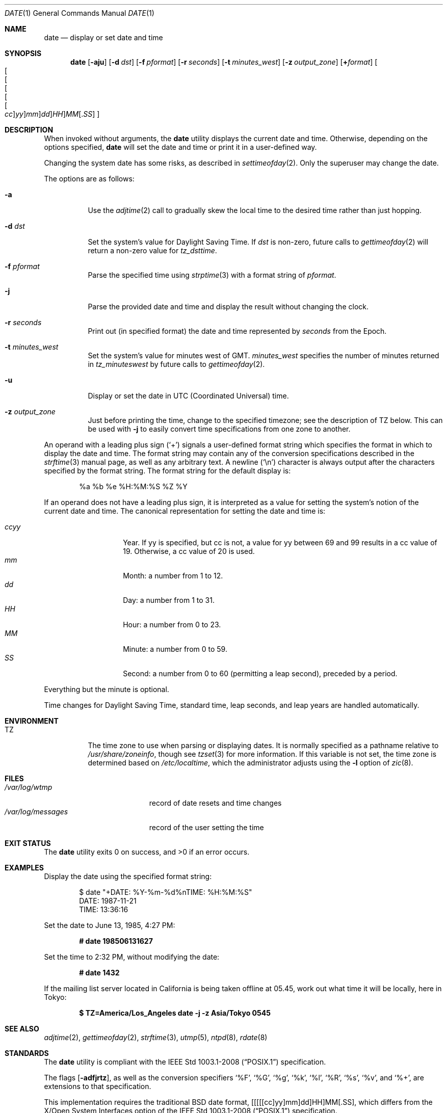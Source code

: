 .\"	$OpenBSD: date.1,v 1.70 2019/01/22 06:53:30 jmc Exp $
.\"	$NetBSD: date.1,v 1.12 1996/03/12 04:32:37 phil Exp $
.\"
.\" Copyright (c) 1980, 1990, 1993
.\"	The Regents of the University of California.  All rights reserved.
.\"
.\" This code is derived from software contributed to Berkeley by
.\" the Institute of Electrical and Electronics Engineers, Inc.
.\"
.\" Redistribution and use in source and binary forms, with or without
.\" modification, are permitted provided that the following conditions
.\" are met:
.\" 1. Redistributions of source code must retain the above copyright
.\"    notice, this list of conditions and the following disclaimer.
.\" 2. Redistributions in binary form must reproduce the above copyright
.\"    notice, this list of conditions and the following disclaimer in the
.\"    documentation and/or other materials provided with the distribution.
.\" 3. Neither the name of the University nor the names of its contributors
.\"    may be used to endorse or promote products derived from this software
.\"    without specific prior written permission.
.\"
.\" THIS SOFTWARE IS PROVIDED BY THE REGENTS AND CONTRIBUTORS ``AS IS'' AND
.\" ANY EXPRESS OR IMPLIED WARRANTIES, INCLUDING, BUT NOT LIMITED TO, THE
.\" IMPLIED WARRANTIES OF MERCHANTABILITY AND FITNESS FOR A PARTICULAR PURPOSE
.\" ARE DISCLAIMED.  IN NO EVENT SHALL THE REGENTS OR CONTRIBUTORS BE LIABLE
.\" FOR ANY DIRECT, INDIRECT, INCIDENTAL, SPECIAL, EXEMPLARY, OR CONSEQUENTIAL
.\" DAMAGES (INCLUDING, BUT NOT LIMITED TO, PROCUREMENT OF SUBSTITUTE GOODS
.\" OR SERVICES; LOSS OF USE, DATA, OR PROFITS; OR BUSINESS INTERRUPTION)
.\" HOWEVER CAUSED AND ON ANY THEORY OF LIABILITY, WHETHER IN CONTRACT, STRICT
.\" LIABILITY, OR TORT (INCLUDING NEGLIGENCE OR OTHERWISE) ARISING IN ANY WAY
.\" OUT OF THE USE OF THIS SOFTWARE, EVEN IF ADVISED OF THE POSSIBILITY OF
.\" SUCH DAMAGE.
.\"
.\"     @(#)date.1	8.3 (Berkeley) 4/28/95
.\"
.Dd $Mdocdate: January 22 2019 $
.Dt DATE 1
.Os
.Sh NAME
.Nm date
.Nd display or set date and time
.Sh SYNOPSIS
.Nm date
.Op Fl aju
.Op Fl d Ar dst
.Op Fl f Ar pformat
.Op Fl r Ar seconds
.Op Fl t Ar minutes_west
.Op Fl z Ar output_zone
.Op Cm + Ns Ar format
.Sm off
.Oo Oo Oo Oo Oo Oo
.Ar cc Oc
.Ar yy Oc
.Ar mm Oc
.Ar dd Oc
.Ar HH Oc
.Ar MM
.Op . Ar SS
.Oc
.Sm on
.Sh DESCRIPTION
When invoked without arguments, the
.Nm
utility displays the current date and time.
Otherwise, depending on the options specified,
.Nm
will set the date and time or print it in a user-defined way.
.Pp
Changing the system date has some risks, as described in
.Xr settimeofday 2 .
Only the superuser may change the date.
.Pp
The options are as follows:
.Bl -tag -width Ds
.It Fl a
Use the
.Xr adjtime 2
call to gradually skew the local time to the
desired time rather than just hopping.
.It Fl d Ar dst
Set the system's value for Daylight Saving Time.
If
.Ar dst
is non-zero, future calls
to
.Xr gettimeofday 2
will return a non-zero value for
.Fa tz_dsttime .
.It Fl f Ar pformat
Parse the specified time using
.Xr strptime 3
with a format string of
.Ar pformat .
.It Fl j
Parse the provided date and time and display the result without changing
the clock.
.It Fl r Ar seconds
Print out (in specified format) the date and time represented by
.Ar seconds
from the Epoch.
.It Fl t Ar minutes_west
Set the system's value for minutes west of GMT.
.Ar minutes_west
specifies the number of minutes returned in
.Fa tz_minuteswest
by future calls to
.Xr gettimeofday 2 .
.It Fl u
Display or set the date in UTC (Coordinated Universal) time.
.It Fl z Ar output_zone
Just before printing the time, change to the specified timezone;
see the description of
.Ev TZ
below.
This can be used with
.Fl j
to easily convert time specifications from one zone to another.
.El
.Pp
An operand with a leading plus sign
.Pq Sq +
signals a user-defined format
string which specifies the format in which to display the date and time.
The format string may contain any of the conversion specifications described
in the
.Xr strftime 3
manual page, as well as any arbitrary text.
A newline
.Pq Ql \en
character is always output after the characters specified by
the format string.
The format string for the default display is:
.Bd -literal -offset indent
%a %b %e %H:%M:%S %Z %Y
.Ed
.Pp
If an operand does not have a leading plus sign, it is interpreted as
a value for setting the system's notion of the current date and time.
The canonical representation for setting the date and time is:
.Pp
.Bl -tag -width Ds -compact -offset indent
.It Ar ccyy
Year.
If yy is specified, but cc is not,
a value for yy between 69 and 99 results in a cc value of 19.
Otherwise, a cc value of 20 is used.
.It Ar mm
Month:
a number from 1 to 12.
.It Ar dd
Day:
a number from 1 to 31.
.It Ar HH
Hour:
a number from 0 to 23.
.It Ar MM
Minute:
a number from 0 to 59.
.It Ar SS
Second:
a number from 0 to 60
(permitting a leap second),
preceded by a period.
.El
.Pp
Everything but the minute is optional.
.Pp
Time changes for Daylight Saving Time, standard time, leap seconds,
and leap years are handled automatically.
.Sh ENVIRONMENT
.Bl -tag -width Ds
.It Ev TZ
The time zone to use when parsing or displaying dates.
It is normally specified as a pathname relative to
.Pa /usr/share/zoneinfo ,
though see
.Xr tzset 3
for more information.
If this variable is not set, the time zone is determined based on
.Pa /etc/localtime ,
which the administrator adjusts using
the
.Fl l
option of
.Xr zic 8 .
.El
.Sh FILES
.Bl -tag -width /var/log/messages -compact
.It Pa /var/log/wtmp
record of date resets and time changes
.It Pa /var/log/messages
record of the user setting the time
.El
.Sh EXIT STATUS
.Ex -std
.Sh EXAMPLES
Display the date using the specified format string:
.Bd -literal -offset indent
$ date "+DATE: %Y-%m-%d%nTIME: %H:%M:%S"
DATE: 1987-11-21
TIME: 13:36:16
.Ed
.Pp
Set the date to
June 13, 1985, 4:27 PM:
.Pp
.Dl # date 198506131627
.Pp
Set the time to
2:32 PM,
without modifying the date:
.Pp
.Dl # date 1432
.Pp
If the mailing list server located in California
is being taken offline at 05.45,
work out what time it will be locally, here in Tokyo:
.Pp
.Dl $ TZ=America/Los_Angeles date -j -z Asia/Tokyo 0545
.Sh SEE ALSO
.Xr adjtime 2 ,
.Xr gettimeofday 2 ,
.Xr strftime 3 ,
.Xr utmp 5 ,
.Xr ntpd 8 ,
.Xr rdate 8
.Sh STANDARDS
The
.Nm
utility is compliant with the
.St -p1003.1-2008
specification.
.Pp
The flags
.Op Fl adfjrtz ,
as well as the conversion specifiers
.Ql \&%F ,
.Ql \&%G ,
.Ql \&%g ,
.Ql \&%k ,
.Ql \&%l ,
.Ql \&%R ,
.Ql \&%s ,
.Ql \&%v ,
and
.Ql \&%+ ,
are extensions to that specification.
.Pp
This implementation requires the traditional
.Bx
date format,
[[[[[cc]yy]mm]dd]HH]MM[.SS],
which differs from the
X/Open System Interfaces option of the
.St -p1003.1-2008
specification.
.Sh HISTORY
A
.Nm
command appeared in
.At v1 .
